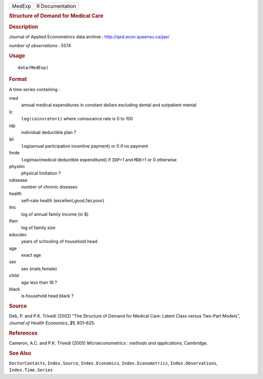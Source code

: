 .. container::

   .. container::

      ====== ===============
      MedExp R Documentation
      ====== ===============

      .. rubric:: Structure of Demand for Medical Care
         :name: structure-of-demand-for-medical-care

      .. rubric:: Description
         :name: description

      Journal of Applied Econometrics data archive :
      http://qed.econ.queensu.ca/jae/

      *number of observations* : 5574

      .. rubric:: Usage
         :name: usage

      ::

         data(MedExp)

      .. rubric:: Format
         :name: format

      A time series containing :

      med
         annual medical expenditures in constant dollars excluding
         dental and outpatient mental

      lc
         ``log(coinsrate+1)`` where coinsurance rate is 0 to 100

      idp
         individual deductible plan ?

      lpi
         ``log``\ (annual participation incentive payment) or 0 if no
         payment

      fmde
         ``log``\ (max(medical deductible expenditure)) if ``IDP``\ =1
         and ``MDE``>1 or 0 otherwise

      physlim
         physical limitation ?

      ndisease
         number of chronic diseases

      health
         self–rate health (excellent,good,fair,poor)

      linc
         log of annual family income (in $)

      lfam
         log of family size

      educdec
         years of schooling of household head

      age
         exact age

      sex
         sex (male,female)

      child
         age less than 18 ?

      black
         is household head black ?

      .. rubric:: Source
         :name: source

      Deb, P. and P.K. Trivedi (2002) “The Structure of Demand for
      Medical Care: Latent Class versus Two-Part Models”, *Journal of
      Health Economics*, **21**, 601–625.

      .. rubric:: References
         :name: references

      Cameron, A.C. and P.K. Trivedi (2005) *Microeconometrics : methods
      and applications*, Cambridge.

      .. rubric:: See Also
         :name: see-also

      ``DoctorContacts``, ``Index.Source``, ``Index.Economics``,
      ``Index.Econometrics``, ``Index.Observations``,
      ``Index.Time.Series``

